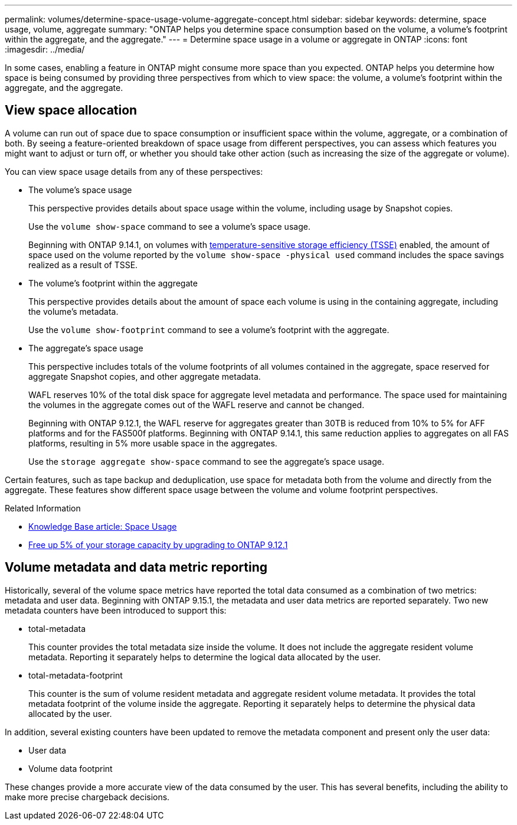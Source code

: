---
permalink: volumes/determine-space-usage-volume-aggregate-concept.html
sidebar: sidebar
keywords: determine, space usage, volume, aggregate
summary: "ONTAP helps you determine space consumption based on the volume, a volume’s footprint within the aggregate, and the aggregate."
---
= Determine space usage in a volume or aggregate in ONTAP
:icons: font
:imagesdir: ../media/

[.lead]
In some cases, enabling a feature in ONTAP might consume more space than you expected. ONTAP helps you determine how space is being consumed by providing three perspectives from which to view space: the volume, a volume's footprint within the aggregate, and the aggregate.

== View space allocation

A volume can run out of space due to space consumption or insufficient space within the volume, aggregate, or a combination of both. By seeing a feature-oriented breakdown of space usage from different perspectives, you can assess which features you might want to adjust or turn off, or whether you should take other action (such as increasing the size of the aggregate or volume).

You can view space usage details from any of these perspectives:

* The volume's space usage
+
This perspective provides details about space usage within the volume, including usage by Snapshot copies.
+
Use the `volume show-space` command to see a volume's space usage.
+
Beginning with ONTAP 9.14.1, on volumes with xref:enable-temperature-sensitive-efficiency-concept.html[temperature-sensitive storage efficiency (TSSE)] enabled, the amount of space used on the volume reported by the `volume show-space -physical used` command includes the space savings realized as a result of TSSE.

* The volume's footprint within the aggregate
+
This perspective provides details about the amount of space each volume is using in the containing aggregate, including the volume's metadata.
+
Use the `volume show-footprint` command to see a volume's footprint with the aggregate.

* The aggregate's space usage
+
This perspective includes totals of the volume footprints of all volumes contained in the aggregate, space reserved for aggregate Snapshot copies, and other aggregate metadata.
+
WAFL reserves 10% of the total disk space for aggregate level metadata and performance.  The space used for maintaining the volumes in the aggregate comes out of the WAFL reserve and cannot be changed.  
+
Beginning with ONTAP 9.12.1, the WAFL reserve for aggregates greater than 30TB is reduced from 10% to 5% for AFF platforms and for the FAS500f platforms.  Beginning with ONTAP 9.14.1, this same reduction applies to aggregates on all FAS platforms, resulting in 5% more usable space in the aggregates.
+
Use the `storage aggregate show-space` command to see the aggregate's space usage.

Certain features, such as tape backup and deduplication, use space for metadata both from the volume and directly from the aggregate. These features show different space usage between the volume and volume footprint perspectives.

.Related Information

* link:https://kb.netapp.com/Advice_and_Troubleshooting/Data_Storage_Software/ONTAP_OS/Space_Usage[Knowledge Base article: Space Usage^]
* link:https://www.netapp.com/blog/free-up-storage-capacity-upgrade-ontap/[Free up 5% of your storage capacity by upgrading to ONTAP 9.12.1^] 

== Volume metadata and data metric reporting

Historically, several of the volume space metrics have reported the total data consumed as a combination of two metrics: metadata and user data. Beginning with ONTAP 9.15.1, the metadata and user data metrics are reported separately. Two new metadata counters have been introduced to support this:

* total-metadata
+
This counter provides the total metadata size inside the volume. It does not include the aggregate resident volume metadata. Reporting it separately helps to determine the logical data allocated by the user.

* total-metadata-footprint
+
This counter is the sum of volume resident metadata and aggregate resident volume metadata. It provides the total metadata footprint of the volume inside the aggregate. Reporting it separately helps to determine the physical data allocated by the user.

In addition, several existing counters have been updated to remove the metadata component and present only the user data:

* User data
* Volume data footprint

These changes provide a more accurate view of the data consumed by the user. This has several benefits, including the ability to make more precise chargeback decisions.


// 2025 Jan 22, ONTAPDOC-1070
// 2024 May 17, ONTAP 9.15.1
// 2023 Nov 02, Jira 1227
// 2023 Nov 02, Jira 1119
// 2023 Feb 07, ONTAPDOC594
